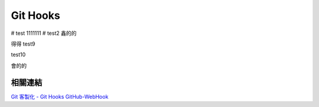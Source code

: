 *********
Git Hooks
*********

# test
1111111
# test2
鑫的的

得得
test9

test10

會的的

相關連結
========
`Git 客製化 - Git Hooks <http://git-scm.com/book/zh-tw/Git-客製化-Git-Hooks>`_ 
`GitHub-WebHook <https://github.com/xPaw/GitHub-WebHook>`_ 

